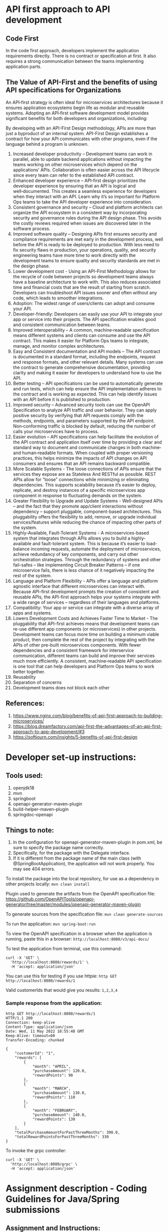 * API first approach to API development

** Code First

In the code first approach, developers implement the application requirements directly. There is no contract or specification at first. It also requires a strong communication between the teams implementing application parts.

** The Value of API-First and the benefits of using API specifications for Organizations

An API‑first strategy is often ideal for microservices architectures because it ensures application ecosystems begin life as modular and reusable systems. Adopting an API‑first software development model provides significant benefits for both developers and organizations, including:

By developing with an API-First Design methodology, APIs are more than just a byproduct of an internal system. API-First Design establishes a contract for how your API communicates with other programs, even if the language behind a program is unknown.

1. Increased developer productivity – Development teams can work in parallel, able to update backend applications without impacting the teams working on other microservices which depend on the applications’ APIs. Collaboration is often easier across the API lifecycle since every team can refer to the established API contract.
1. Enhanced developer experience – API‑first design prioritizes the developer experience by ensuring that an API is logical and well‑documented. This creates a seamless experience for developers when they interact with an API. Learn why it’s so important for Platform Ops teams to take the API developer experience into consideration.
1. Consistent governance and security – Cloud and platform architects can organize the API ecosystem in a consistent way by incorporating security and governance rules during the API design phase. This avoids the costly reviews required when issues are discovered later in the software process.
1. Improved software quality – Designing APIs first ensures security and compliance requirements are met early in the development process, well before the API is ready to be deployed to production. With less need to fix security flaws in production, your operations, quality, and security engineering teams have more time to work directly with the development teams to ensure quality and security standards are met in the design phase.
1. Lower development cost - Using an API-First Methodology allows for the recycle of code between projects so development teams always have a baseline architecture to work with. This also reduces associated time and financial costs that are the result of starting from scratch. Developers can troubleshoot API issues sooner and often without any code, which leads to smoother integrations.
1. Adoption: The widest range of users/clients can adopt and consume your API.
1. Developer-friendly: Developers can easily use your API to integrate your app or service into their projects. The API specification enables good and consistent communication between teams.
1. Improved interoperability – A common, machine‑readable specification means different systems and clients can consume and use the API contract. This makes it easier for Platform Ops teams to integrate, manage, and monitor complex architectures.
1. Easy and Consistent documentation and API models – The API contract is documented in a standard format, including the endpoints, request and response formats, and other relevant details. Many systems can use the contract to generate comprehensive documentation, providing clarity and making it easier for developers to understand how to use the API.
1. Better testing – API specifications can be used to automatically generate and run tests, which can help ensure the API implementation adheres to the contract and is working as expected. This can help identify issues with an API before it is published to production.
1. Improved security – Advanced security tools can use the OpenAPI Specification to analyze API traffic and user behavior. They can apply positive security by verifying that API requests comply with the methods, endpoints, and parameters supported by the API endpoint. Non‑conforming traffic is blocked by default, reducing the number of calls your microservices have to process.
1. Easier evolution – API specifications can help facilitate the evolution of the API contract and application itself over time by providing a clear and standard way to document and communicate changes in both machine‑ and human‑readable formats. When coupled with proper versioning practices, this helps minimize the impacts of API changes on API consumers and ensures that an API remains backward compatible.
1. More Scalable Systems - The loose connections of APIs ensure that the services they expose are as Stateless And RESTful as possible. REST APIs allow for “loose” connections while minimizing or eliminating dependencies. This supports scalability because it’s easier to deploy, replicate, and destroy instances of a specific microservices app component in response to fluctuating demands on the system. 
1. Greater Flexibility to Upgrade and Update Systems - Well-designed APIs – and the fact that they promote app/client interactions without dependency – support pluggable, component-based architectures. This pluggability offers the flexibility to add, remove, or upgrade individual services/features while reducing the chance of impacting other parts of the system.
1. Highly-Available, Fault-Tolerant Systems - A microservices-based system that integrates through APIs allows you to build a highly-available and fault-tolerant system. This is because it’s easier to load-balance incoming requests, automate the deployment of microservices, achieve redundancy of key components, and carry out other orchestration strategies. Through the redundancy of systems and other fail-safes – like implementing Circuit Breaker Patterns – if one microservice fails, there is less chance of it negatively impacting the rest of the system.
1. Language and Platform Flexibility - APIs offer a language and platform agnostic interface that different microservices can interact with. Because API-first development prompts the creation of consistent and reusable APIs, the API-first approach helps your systems integrate with a wide range of services – regardless of their languages and platforms.  
1. Compatibility: Your app or service can integrate with a diverse array of apps and systems. 
1. Lowers Development Costs and Achieves Faster Time to Market - The pluggability that API-first achieves means that development teams can re-use different app components (or microservices) in other projects. Development teams can focus more time on building a minimum viable product, then complete the rest of the project by integrating with the APIs of other pre-built microservices components. With fewer dependencies and a consistent framework for interservice communication, different teams can build and improve their services much more efficiently. A consistent, machine‑readable API specification is one tool that can help developers and Platform Ops teams to work better together.   
1. Reusability
1. Separation of concerns
1. Development teams does not block each other

** References:   

1. https://www.nginx.com/blog/benefits-of-api-first-approach-to-building-microservices/
1. https://blog.dreamfactory.com/api-first-the-advantages-of-an-api-first-approach-to-app-development/#3
1. https://softjourn.com/insights/5-benefits-of-api-first-design

* Developer set-up instructions:

** Tools used:
    1. openjdk18
    1. mvn
    1. springboot
    1. openapi-generator-maven-plugin
    1. build-helper-maven-plugin
    1. springdoc-openapi

** Things to note:
    1. In the configuration for openapi-generator-maven-plugin in pom.xml, be sure to specify the package name correctly.
    1. Specifically, for the package with the Delegate interface.
    1. If it is different from the package name of the main class (with @SpringBootApplication), the application will not work properly. You may see 404 errors.

To install the package into the local repository, for use as a dependency in other projects locally: ~mvn clean install~

Plugin used to generate the artifacts from the OpenAPI specification file:
https://github.com/OpenAPITools/openapi-generator/tree/master/modules/openapi-generator-maven-plugin

To generate sources from the specification file: ~mvn clean generate-sources~

To run the application: ~mvn spring-boot:run~

To view the OpenAPI specification in a browser when the application is running, paste this in a browser: ~http://localhost:8080/v3/api-docs/~

To test the application from terminal, use this command:
#+begin_src 
curl -X 'GET' \
  'http://localhost:8080/rewards/1' \
  -H 'accept: application/json'  
#+end_src

You can use this for testing if you use httpie: ~http GET http://localhost:8080/rewards/1~

Valid customerIds that would give you results: ~1,2,3,4~

*** Sample response from the application:

#+begin_src 
http GET http://localhost:8080/rewards/1
HTTP/1.1 200 
Connection: keep-alive
Content-Type: application/json
Date: Wed, 11 May 2022 18:55:48 GMT
Keep-Alive: timeout=60
Transfer-Encoding: chunked

{
    "customerId": "1",
    "rewards": [
        {
            "month": "APRIL",
            "purchaseAmount": 120.0,
            "rewardPoints": 90
        },
        {
            "month": "MARCH",
            "purchaseAmount": 130.0,
            "rewardPoints": 110
        },
        {
            "month": "FEBRUARY",
            "purchaseAmount": 140.0,
            "rewardPoints": 130
        }
    ],
    "totalPurchaseAmountForPastThreeMonths": 390.0,
    "totalRewardPointsForPastThreeMonths": 330
}
#+end_src

To invoke the grpc controller:
#+begin_src
curl -X 'GET' \
  'http://localhost:8080/grpc' \
  -H 'accept: application/json'
#+end_src

* Assignment description - Coding Guidelines for Java/Spring submissions

** Assignment and Instructions:
A retailer offers a rewards program to its customers, awarding points based on each recorded purchase.
 
A customer receives 2 points for every dollar spent over $100 in each transaction, plus 1 point for every dollar spent over $50 in each transaction
(e.g. a $120 purchase = 2x$20 + 1x$50 = 90 points).
 
Given a record of every transaction during a three month period, calculate the reward points earned for each customer per month and total.
 
1. Make up a data set to best demonstrate your solution
1. Check solution into GitHub and share the URL(Make it Public)
1. Solution should be built using ReactJS or Spring(Spring Boot)
1. Instructions for running the solution should be uploaded in ReadMe file on GitHub

** Mandatory
 
    1. Must expose  RESTful endpoint – for accepting a customer id and returning reward points [At a  minimum]  . Refer to the assignment for calculation logic of reward points 
    1. Do not use hard coded/magic  numbers in the code. 
    1. Ensure there is no unused variables in the project; that demonstrates the coding style. Try to close warnings from the project.
    1. Calculate awards points from the purchase amount. Don't exclude cents/decimal part while calculating.
    1. API responses should return appropriate payload and HTTP code for both Success and failed requests
    1. Create appropriate test data covering scenarios
    1. Include appropriate test cases
    1. Avoid pre-requisites like DB etc. Use In memory DB or other in memory option for data
    1. Readme file is mandatory – must contain the steps required to build and run/test the code
    1. The solution must be checked into Github (provide a public github url)
    1. Binary Files should not be checked into github
    1.  Calculate awards points from the purchase amount. Don't exclude cents/decimal part while calculating.

** The following are nice to have and demonstrates our knowledge of the framework
   
    1. We can also add an Exception Handler which serves as a catch all and send back INTERNAL_SERVER_ERROR in case of uncaught exceptions 
    1. In Spring, since the framework creates a proxy interface, we do not have to create an interface explicitly especially if there is only one implementation. 
    1. Try to use lombok for pojos, since the definition of a pojo comes across more precisely and it also provides useful annotations for the log4j bridge for logging
    1. Functional Programming constructs of Java 8 as appropriate.
    1. Please ensure to mention in Readme about build dependencies. Explicitly mention if its Maven or Gradle project.
 
